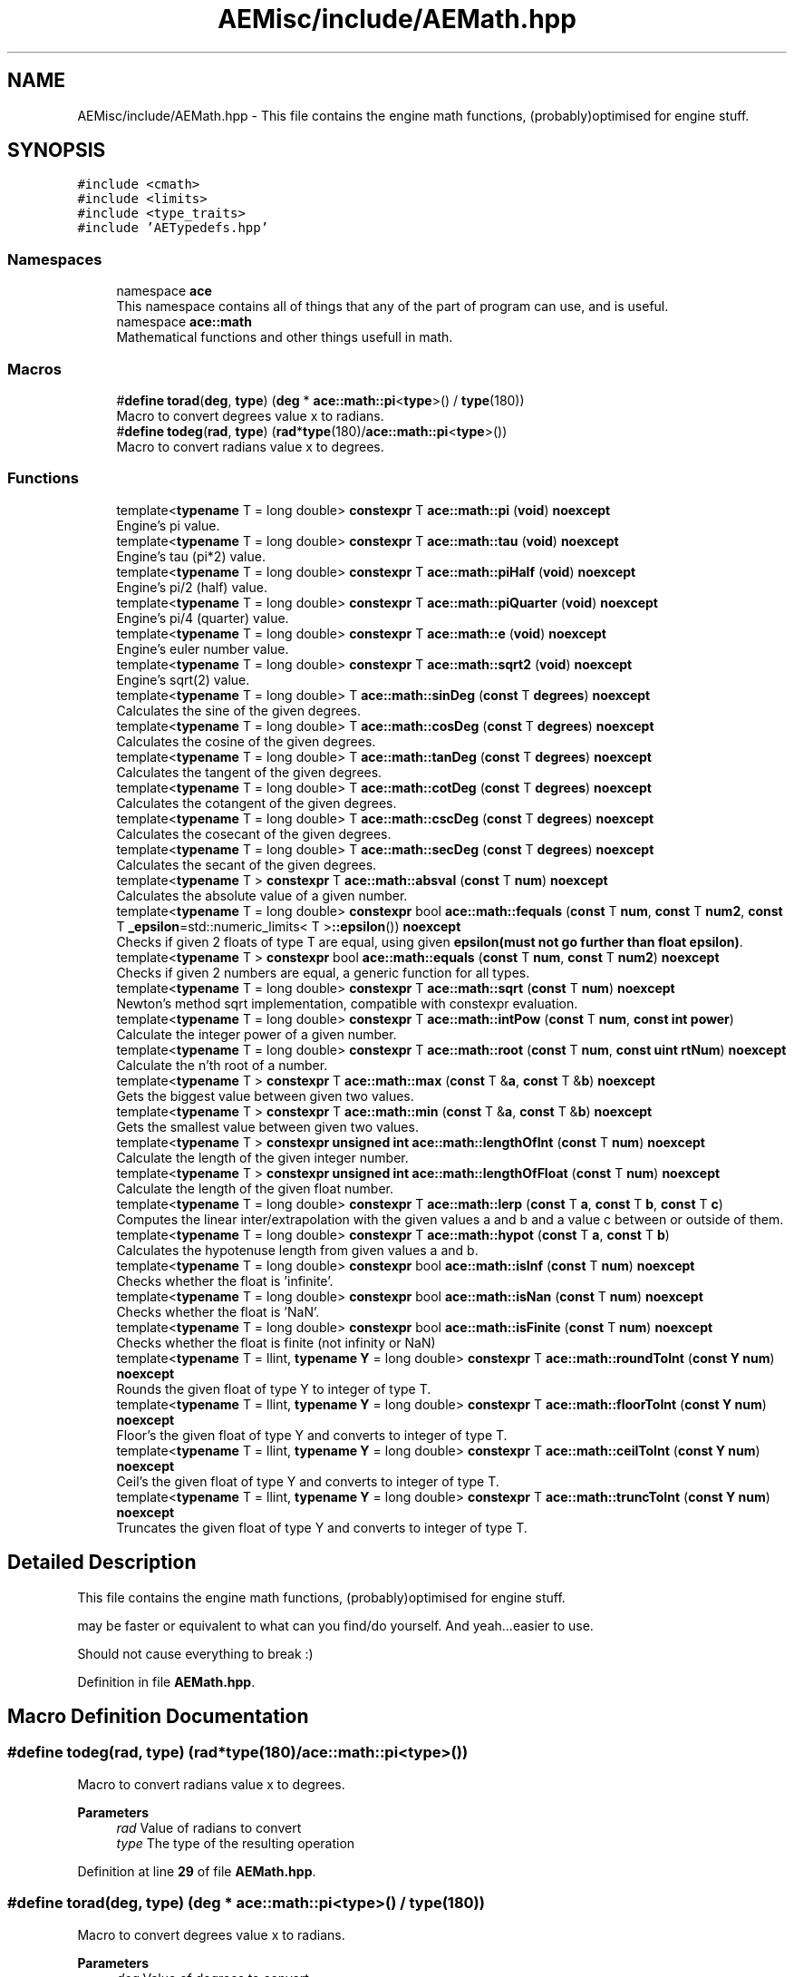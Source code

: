 .TH "AEMisc/include/AEMath.hpp" 3 "Fri Jan 12 2024 00:59:44" "Version v0.0.8.5a" "ArtyK's Console Engine" \" -*- nroff -*-
.ad l
.nh
.SH NAME
AEMisc/include/AEMath.hpp \- This file contains the engine math functions, (probably)optimised for engine stuff\&.  

.SH SYNOPSIS
.br
.PP
\fC#include <cmath>\fP
.br
\fC#include <limits>\fP
.br
\fC#include <type_traits>\fP
.br
\fC#include 'AETypedefs\&.hpp'\fP
.br

.SS "Namespaces"

.in +1c
.ti -1c
.RI "namespace \fBace\fP"
.br
.RI "This namespace contains all of things that any of the part of program can use, and is useful\&. "
.ti -1c
.RI "namespace \fBace::math\fP"
.br
.RI "Mathematical functions and other things usefull in math\&. "
.in -1c
.SS "Macros"

.in +1c
.ti -1c
.RI "#\fBdefine\fP \fBtorad\fP(\fBdeg\fP,  \fBtype\fP)   (\fBdeg\fP * \fBace::math::pi\fP<\fBtype\fP>() / \fBtype\fP(180))"
.br
.RI "Macro to convert degrees value x to radians\&. "
.ti -1c
.RI "#\fBdefine\fP \fBtodeg\fP(\fBrad\fP,  \fBtype\fP)   (\fBrad\fP*\fBtype\fP(180)/\fBace::math::pi\fP<\fBtype\fP>())"
.br
.RI "Macro to convert radians value x to degrees\&. "
.in -1c
.SS "Functions"

.in +1c
.ti -1c
.RI "template<\fBtypename\fP T  = long double> \fBconstexpr\fP T \fBace::math::pi\fP (\fBvoid\fP) \fBnoexcept\fP"
.br
.RI "Engine's pi value\&. "
.ti -1c
.RI "template<\fBtypename\fP T  = long double> \fBconstexpr\fP T \fBace::math::tau\fP (\fBvoid\fP) \fBnoexcept\fP"
.br
.RI "Engine's tau (pi*2) value\&. "
.ti -1c
.RI "template<\fBtypename\fP T  = long double> \fBconstexpr\fP T \fBace::math::piHalf\fP (\fBvoid\fP) \fBnoexcept\fP"
.br
.RI "Engine's pi/2 (half) value\&. "
.ti -1c
.RI "template<\fBtypename\fP T  = long double> \fBconstexpr\fP T \fBace::math::piQuarter\fP (\fBvoid\fP) \fBnoexcept\fP"
.br
.RI "Engine's pi/4 (quarter) value\&. "
.ti -1c
.RI "template<\fBtypename\fP T  = long double> \fBconstexpr\fP T \fBace::math::e\fP (\fBvoid\fP) \fBnoexcept\fP"
.br
.RI "Engine's euler number value\&. "
.ti -1c
.RI "template<\fBtypename\fP T  = long double> \fBconstexpr\fP T \fBace::math::sqrt2\fP (\fBvoid\fP) \fBnoexcept\fP"
.br
.RI "Engine's sqrt(2) value\&. "
.ti -1c
.RI "template<\fBtypename\fP T  = long double> T \fBace::math::sinDeg\fP (\fBconst\fP T \fBdegrees\fP) \fBnoexcept\fP"
.br
.RI "Calculates the sine of the given degrees\&. "
.ti -1c
.RI "template<\fBtypename\fP T  = long double> T \fBace::math::cosDeg\fP (\fBconst\fP T \fBdegrees\fP) \fBnoexcept\fP"
.br
.RI "Calculates the cosine of the given degrees\&. "
.ti -1c
.RI "template<\fBtypename\fP T  = long double> T \fBace::math::tanDeg\fP (\fBconst\fP T \fBdegrees\fP) \fBnoexcept\fP"
.br
.RI "Calculates the tangent of the given degrees\&. "
.ti -1c
.RI "template<\fBtypename\fP T  = long double> T \fBace::math::cotDeg\fP (\fBconst\fP T \fBdegrees\fP) \fBnoexcept\fP"
.br
.RI "Calculates the cotangent of the given degrees\&. "
.ti -1c
.RI "template<\fBtypename\fP T  = long double> T \fBace::math::cscDeg\fP (\fBconst\fP T \fBdegrees\fP) \fBnoexcept\fP"
.br
.RI "Calculates the cosecant of the given degrees\&. "
.ti -1c
.RI "template<\fBtypename\fP T  = long double> T \fBace::math::secDeg\fP (\fBconst\fP T \fBdegrees\fP) \fBnoexcept\fP"
.br
.RI "Calculates the secant of the given degrees\&. "
.ti -1c
.RI "template<\fBtypename\fP T > \fBconstexpr\fP T \fBace::math::absval\fP (\fBconst\fP T \fBnum\fP) \fBnoexcept\fP"
.br
.RI "Calculates the absolute value of a given number\&. "
.ti -1c
.RI "template<\fBtypename\fP T  = long double> \fBconstexpr\fP bool \fBace::math::fequals\fP (\fBconst\fP T \fBnum\fP, \fBconst\fP T \fBnum2\fP, \fBconst\fP T \fB_epsilon\fP=std::numeric_limits< T >\fB::epsilon\fP()) \fBnoexcept\fP"
.br
.RI "Checks if given 2 floats of type T are equal, using given \fBepsilon(must not go further than float epsilon)\fP\&. "
.ti -1c
.RI "template<\fBtypename\fP T > \fBconstexpr\fP bool \fBace::math::equals\fP (\fBconst\fP T \fBnum\fP, \fBconst\fP T \fBnum2\fP) \fBnoexcept\fP"
.br
.RI "Checks if given 2 numbers are equal, a generic function for all types\&. "
.ti -1c
.RI "template<\fBtypename\fP T  = long double> \fBconstexpr\fP T \fBace::math::sqrt\fP (\fBconst\fP T \fBnum\fP) \fBnoexcept\fP"
.br
.RI "Newton's method sqrt implementation, compatible with constexpr evaluation\&. "
.ti -1c
.RI "template<\fBtypename\fP T  = long double> \fBconstexpr\fP T \fBace::math::intPow\fP (\fBconst\fP T \fBnum\fP, \fBconst\fP \fBint\fP \fBpower\fP)"
.br
.RI "Calculate the integer power of a given number\&. "
.ti -1c
.RI "template<\fBtypename\fP T  = long double> \fBconstexpr\fP T \fBace::math::root\fP (\fBconst\fP T \fBnum\fP, \fBconst\fP \fBuint\fP \fBrtNum\fP) \fBnoexcept\fP"
.br
.RI "Calculate the n'th root of a number\&. "
.ti -1c
.RI "template<\fBtypename\fP T > \fBconstexpr\fP T \fBace::math::max\fP (\fBconst\fP T &\fBa\fP, \fBconst\fP T &\fBb\fP) \fBnoexcept\fP"
.br
.RI "Gets the biggest value between given two values\&. "
.ti -1c
.RI "template<\fBtypename\fP T > \fBconstexpr\fP T \fBace::math::min\fP (\fBconst\fP T &\fBa\fP, \fBconst\fP T &\fBb\fP) \fBnoexcept\fP"
.br
.RI "Gets the smallest value between given two values\&. "
.ti -1c
.RI "template<\fBtypename\fP T > \fBconstexpr\fP \fBunsigned\fP \fBint\fP \fBace::math::lengthOfInt\fP (\fBconst\fP T \fBnum\fP) \fBnoexcept\fP"
.br
.RI "Calculate the length of the given integer number\&. "
.ti -1c
.RI "template<\fBtypename\fP T > \fBconstexpr\fP \fBunsigned\fP \fBint\fP \fBace::math::lengthOfFloat\fP (\fBconst\fP T \fBnum\fP) \fBnoexcept\fP"
.br
.RI "Calculate the length of the given float number\&. "
.ti -1c
.RI "template<\fBtypename\fP T  = long double> \fBconstexpr\fP T \fBace::math::lerp\fP (\fBconst\fP T \fBa\fP, \fBconst\fP T \fBb\fP, \fBconst\fP T \fBc\fP)"
.br
.RI "Computes the linear inter/extrapolation with the given values a and b and a value c between or outside of them\&. "
.ti -1c
.RI "template<\fBtypename\fP T  = long double> \fBconstexpr\fP T \fBace::math::hypot\fP (\fBconst\fP T \fBa\fP, \fBconst\fP T \fBb\fP)"
.br
.RI "Calculates the hypotenuse length from given values a and b\&. "
.ti -1c
.RI "template<\fBtypename\fP T  = long double> \fBconstexpr\fP bool \fBace::math::isInf\fP (\fBconst\fP T \fBnum\fP) \fBnoexcept\fP"
.br
.RI "Checks whether the float is 'infinite'\&. "
.ti -1c
.RI "template<\fBtypename\fP T  = long double> \fBconstexpr\fP bool \fBace::math::isNan\fP (\fBconst\fP T \fBnum\fP) \fBnoexcept\fP"
.br
.RI "Checks whether the float is 'NaN'\&. "
.ti -1c
.RI "template<\fBtypename\fP T  = long double> \fBconstexpr\fP bool \fBace::math::isFinite\fP (\fBconst\fP T \fBnum\fP) \fBnoexcept\fP"
.br
.RI "Checks whether the float is finite (not infinity or NaN) "
.ti -1c
.RI "template<\fBtypename\fP T  = llint, \fBtypename\fP \fBY\fP  = long double> \fBconstexpr\fP T \fBace::math::roundToInt\fP (\fBconst\fP \fBY\fP \fBnum\fP) \fBnoexcept\fP"
.br
.RI "Rounds the given float of type Y to integer of type T\&. "
.ti -1c
.RI "template<\fBtypename\fP T  = llint, \fBtypename\fP \fBY\fP  = long double> \fBconstexpr\fP T \fBace::math::floorToInt\fP (\fBconst\fP \fBY\fP \fBnum\fP) \fBnoexcept\fP"
.br
.RI "Floor's the given float of type Y and converts to integer of type T\&. "
.ti -1c
.RI "template<\fBtypename\fP T  = llint, \fBtypename\fP \fBY\fP  = long double> \fBconstexpr\fP T \fBace::math::ceilToInt\fP (\fBconst\fP \fBY\fP \fBnum\fP) \fBnoexcept\fP"
.br
.RI "Ceil's the given float of type Y and converts to integer of type T\&. "
.ti -1c
.RI "template<\fBtypename\fP T  = llint, \fBtypename\fP \fBY\fP  = long double> \fBconstexpr\fP T \fBace::math::truncToInt\fP (\fBconst\fP \fBY\fP \fBnum\fP) \fBnoexcept\fP"
.br
.RI "Truncates the given float of type Y and converts to integer of type T\&. "
.in -1c
.SH "Detailed Description"
.PP 
This file contains the engine math functions, (probably)optimised for engine stuff\&. 

may be faster or equivalent to what can you find/do yourself\&. And yeah\&.\&.\&.easier to use\&.
.PP
Should not cause everything to break :) 
.PP
Definition in file \fBAEMath\&.hpp\fP\&.
.SH "Macro Definition Documentation"
.PP 
.SS "#\fBdefine\fP todeg(\fBrad\fP, \fBtype\fP)   (\fBrad\fP*\fBtype\fP(180)/\fBace::math::pi\fP<\fBtype\fP>())"

.PP
Macro to convert radians value x to degrees\&. 
.PP
\fBParameters\fP
.RS 4
\fIrad\fP Value of radians to convert
.br
\fItype\fP The type of the resulting operation
.RE
.PP

.PP
Definition at line \fB29\fP of file \fBAEMath\&.hpp\fP\&.
.SS "#\fBdefine\fP torad(\fBdeg\fP, \fBtype\fP)   (\fBdeg\fP * \fBace::math::pi\fP<\fBtype\fP>() / \fBtype\fP(180))"

.PP
Macro to convert degrees value x to radians\&. 
.PP
\fBParameters\fP
.RS 4
\fIdeg\fP Value of degrees to convert
.br
\fItype\fP The type of the resulting operation
.RE
.PP

.PP
Definition at line \fB24\fP of file \fBAEMath\&.hpp\fP\&.
.SH "Author"
.PP 
Generated automatically by Doxygen for ArtyK's Console Engine from the source code\&.
